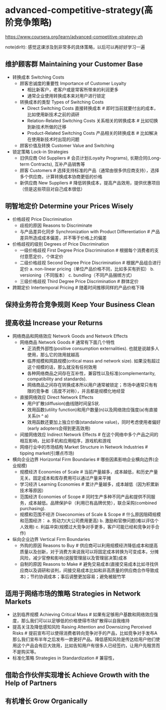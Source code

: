 * advanced-competitive-strategy(高阶竞争策略)
https://www.coursera.org/learn/advanced-competitive-strategy-zh

note(dirlt): 感觉这课涉及到非常多的具体策略，以后可以再好好学习一遍

** 维护顾客群 Maintaining your Customer Base
- 转换成本 Switching Costs
  - 顾客忠诚度的重要性 Importance of Customer Loyalty 
    - 相比新客户，老客户或是常客所带来的利润更多
    - 通常企业使用转换成本来对用户进行锁定
  - 转换成本的类型 Types of Switching Costs
    - Direct Switching Costs 直接转换成本 # 即时当前就要付出的成本，比如使用新技术之前的调研
    - Relation-Related Switching Costs 关系相关的转换成本 # 比如切换到新技术所做的迁移
    - Product-Related Switching Costs 产品相关的转换成本 # 比如解决在使用新技术时出现的问题
  - 顾客价值及转换 Customer Value and Switching
- 锁定策略 Lock-in Strategies
  - 旧供应商 Old Suppliers # 会员计划(Loyalty Programs), 长期合同(Long-term Contracts), 互补产品销售等
  - 顾客 Customers # 选择支持标准的产品（通常由很多供应商支持），选择多个供应商，计算转换成本协商更低的价格
  - 新供应商 New Suppliers # 降低转换成本，提高产品效用，提供优惠项目（但是这些项目对自己成本很低）

** 明智地定价 Determine your Prices Wisely
- 价格歧视 Price Discrimination
  - 歧视的原因 Reasons to Discriminate
  - 与产品差异化同步 Synchronization with Product Differentiation # 产品差异所造成成本偏差，并不等于价格上的偏差
- 价格歧视的级别 Degrees of Price Discrimination
  - 一级价格歧视 First Degree Price Discrimination # 根据每个消费者的支付意愿定价，个体定价
  - 二级价格歧视 Second Degree Price Discrimination # 根据产品组合进行定价 a. non-linear pricing（单位产品价格不同，比如多买有折扣） b. versioning（不同版本） c. bundling（不同产品捆绑方式）
  - 三级价格歧视 Third Degree Price Discrimination # 群体定价
- 跨期定价 Intertemporal Pricing # 随着时间推移同样的产品价格下降

** 保持业务符合竞争规则 Keep Your Business Clean
** 提高收益 Increase your Returns
- 网络商品和网络效应 Network Goods and Network Effects
  - 网络商品 Network Goods # 通常有下面几个特性
    - 正消费外部性(positive consumption externalities). 也就是说越多人使用，那么它的效用就越高
    - 临界规模和网路规模(critical mass and network size). 如果没有超过这个规模的话，那么就没有任何效用
    - 各种网络商品之间存在互补性，兼容性以及标准(complementarity, compatibility and standards).
    - 网络商品之间存在转换成本所以用户通常被锁定；市场中通常只有有限的竞争者（高度不对称），并且都是规模化地经营
  - 直接网络效应 Direct Network Effects
    - 用户扩散(diffusion)曲线随时间呈S状.
    - 效用函数(utility function)和用户数量(n)以及网络效应强度(a)有直接关系(n ^ a)
    - 效用函数还要加上独立价值(standalone value)，同时考虑使用者偏好(early adopters会得到更高效用)
  - 间接网络效应 Indirect Network Effects # 在这个网络中多个产品之间的相互影响，比如手机和应用程序，游戏机和游戏
  - 网络行业中的市场结构 Market Structure in Network Industries # tipping market(引爆点市场)
- 横向企业边界 Horizontal Firm Boundaries # 哪些因素影响企业横向边界(企业规模)
  - 规模经济 Economies of Scale # 当前产量越多，成本越低，和历史产量无关。固定成本和库存费用可以通过产量来平摊
  - 学习经济 Learning Economies # 累计产量越多，成本越低（因为积累新技术等原因）
  - 范围经济 Economies of Scope # 同时生产多种不同产品和提供不同服务，成本越低。品牌保护伞（利用已有品牌优势），联合采购(combined purchasing).
  - 规模和范围不经济 Diseconomies of Scale & Scope # 什么原因阻碍规模和范围经济： a. 劳动力(大公司费用更高) b. 激励和官僚问题(难以评估个人效用) c. 利益冲突(规模过大竞争对手更多，客户可能已经和竞争对手合作)
- 纵向企业边界 Vertical Firm Boundaries
  - 外购的原因 Reasons to Buy  # 供应商可以利用规模经济降低成本和提高质量以及创新，对于消费方来说我可以将固定成本转换为可变成本，分摊风险，减少官僚和影响(说服管理层以及管理层决策)成本
  - 自制的原因 Reasons to Make # 避免交易成本(直接交易成本比如寻找供应商以及调研和谈判，间接交易成本比如和非高质量的供应商合作导致成本)；节约协调成本；事后调整更加容易；避免被敲竹竿

** 适用于网络市场的策略 Strategies in Network Markets
- 达到临界规模 Achieving Critical Mass # 如果有足够用户基数和网络效应强度，那么我们可以以足够低的价格使得市场扩散得以自我维持
- 提高关注及降低感知风险 Raising Attention and Downsizing Perceived Risks # 提前宣布可以使得消费者转向竞争对手的产品，比如竞争对手发布A那么我们宣布半年之后发布一款更好产品。降低感知风险是传达给用户他们使用这个产品会有巨大效用，比如告知用户有很多人已经签约，让用户先租赁而不是购买等。
- 标准化策略 Strategies in Standardization # 兼容性，

** 借助合作伙伴实现增长 Achieve Growth with the Help of Partners
** 有机增长 Grow Organically
